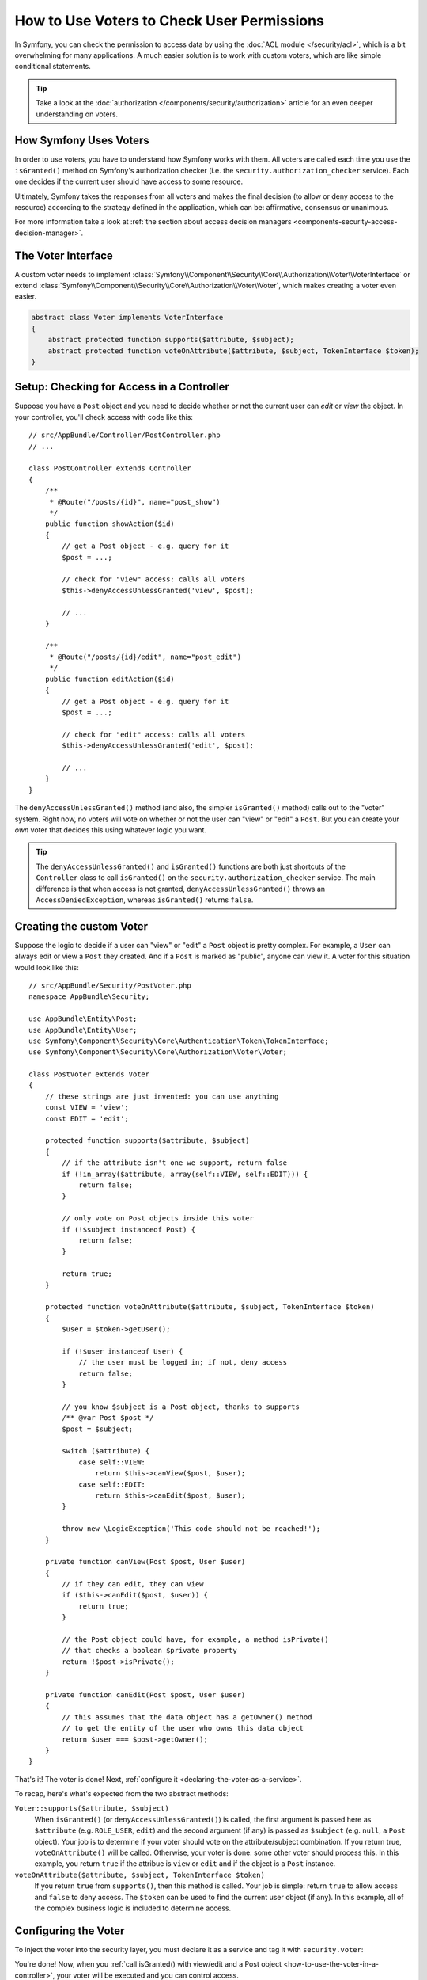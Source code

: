 .. index::
   single: Security; Data Permission Voters

How to Use Voters to Check User Permissions
===========================================

In Symfony, you can check the permission to access data by using the
:doc:`ACL module </security/acl>`, which is a bit overwhelming
for many applications. A much easier solution is to work with custom voters,
which are like simple conditional statements.

.. tip::

    Take a look at the
    :doc:`authorization </components/security/authorization>`
    article for an even deeper understanding on voters.

How Symfony Uses Voters
-----------------------

In order to use voters, you have to understand how Symfony works with them.
All voters are called each time you use the ``isGranted()`` method on Symfony's
authorization checker (i.e. the ``security.authorization_checker`` service). Each
one decides if the current user should have access to some resource.

Ultimately, Symfony takes the responses from all voters and makes the final
decision (to allow or deny access to the resource) according to the strategy defined
in the application, which can be: affirmative, consensus or unanimous.

For more information take a look at
:ref:`the section about access decision managers <components-security-access-decision-manager>`.

The Voter Interface
-------------------

A custom voter needs to implement
:class:`Symfony\\Component\\Security\\Core\\Authorization\\Voter\\VoterInterface`
or extend :class:`Symfony\\Component\\Security\\Core\\Authorization\\Voter\\Voter`,
which makes creating a voter even easier.

.. code-block:: php

    abstract class Voter implements VoterInterface
    {
        abstract protected function supports($attribute, $subject);
        abstract protected function voteOnAttribute($attribute, $subject, TokenInterface $token);
    }

.. _how-to-use-the-voter-in-a-controller:

Setup: Checking for Access in a Controller
------------------------------------------

Suppose you have a ``Post`` object and you need to decide whether or not the current
user can *edit* or *view* the object. In your controller, you'll check access with
code like this::

    // src/AppBundle/Controller/PostController.php
    // ...

    class PostController extends Controller
    {
        /**
         * @Route("/posts/{id}", name="post_show")
         */
        public function showAction($id)
        {
            // get a Post object - e.g. query for it
            $post = ...;

            // check for "view" access: calls all voters
            $this->denyAccessUnlessGranted('view', $post);

            // ...
        }

        /**
         * @Route("/posts/{id}/edit", name="post_edit")
         */
        public function editAction($id)
        {
            // get a Post object - e.g. query for it
            $post = ...;

            // check for "edit" access: calls all voters
            $this->denyAccessUnlessGranted('edit', $post);

            // ...
        }
    }

The ``denyAccessUnlessGranted()`` method (and also, the simpler ``isGranted()`` method)
calls out to the "voter" system. Right now, no voters will vote on whether or not
the user can "view" or "edit" a ``Post``. But you can create your *own* voter that
decides this using whatever logic you want.

.. tip::

    The ``denyAccessUnlessGranted()`` and ``isGranted()`` functions are both
    just shortcuts of the ``Controller`` class to call ``isGranted()`` on
    the ``security.authorization_checker`` service. The main difference is that
    when access is not granted, ``denyAccessUnlessGranted()`` throws an
    ``AccessDeniedException``, whereas ``isGranted()`` returns ``false``.

Creating the custom Voter
-------------------------

Suppose the logic to decide if a user can "view" or "edit" a ``Post`` object is
pretty complex. For example, a ``User`` can always edit or view a ``Post`` they created.
And if a ``Post`` is marked as "public", anyone can view it. A voter for this situation
would look like this::

    // src/AppBundle/Security/PostVoter.php
    namespace AppBundle\Security;

    use AppBundle\Entity\Post;
    use AppBundle\Entity\User;
    use Symfony\Component\Security\Core\Authentication\Token\TokenInterface;
    use Symfony\Component\Security\Core\Authorization\Voter\Voter;

    class PostVoter extends Voter
    {
        // these strings are just invented: you can use anything
        const VIEW = 'view';
        const EDIT = 'edit';

        protected function supports($attribute, $subject)
        {
            // if the attribute isn't one we support, return false
            if (!in_array($attribute, array(self::VIEW, self::EDIT))) {
                return false;
            }

            // only vote on Post objects inside this voter
            if (!$subject instanceof Post) {
                return false;
            }

            return true;
        }

        protected function voteOnAttribute($attribute, $subject, TokenInterface $token)
        {
            $user = $token->getUser();

            if (!$user instanceof User) {
                // the user must be logged in; if not, deny access
                return false;
            }

            // you know $subject is a Post object, thanks to supports
            /** @var Post $post */
            $post = $subject;

            switch ($attribute) {
                case self::VIEW:
                    return $this->canView($post, $user);
                case self::EDIT:
                    return $this->canEdit($post, $user);
            }

            throw new \LogicException('This code should not be reached!');
        }

        private function canView(Post $post, User $user)
        {
            // if they can edit, they can view
            if ($this->canEdit($post, $user)) {
                return true;
            }

            // the Post object could have, for example, a method isPrivate()
            // that checks a boolean $private property
            return !$post->isPrivate();
        }

        private function canEdit(Post $post, User $user)
        {
            // this assumes that the data object has a getOwner() method
            // to get the entity of the user who owns this data object
            return $user === $post->getOwner();
        }
    }

That's it! The voter is done! Next, :ref:`configure it <declaring-the-voter-as-a-service>`.

To recap, here's what's expected from the two abstract methods:

``Voter::supports($attribute, $subject)``
    When ``isGranted()`` (or ``denyAccessUnlessGranted()``) is called, the first
    argument is passed here as ``$attribute`` (e.g. ``ROLE_USER``, ``edit``) and
    the second argument (if any) is passed as ``$subject`` (e.g. ``null``, a ``Post``
    object). Your job is to determine if your voter should vote on the attribute/subject
    combination. If you return true, ``voteOnAttribute()`` will be called. Otherwise,
    your voter is done: some other voter should process this. In this example, you
    return ``true`` if the attribue is ``view`` or ``edit`` and if the object is
    a ``Post`` instance.

``voteOnAttribute($attribute, $subject, TokenInterface $token)``
    If you return ``true`` from ``supports()``, then this method is called. Your
    job is simple: return ``true`` to allow access and ``false`` to deny access.
    The ``$token`` can be used to find the current user object (if any). In this
    example, all of the complex business logic is included to determine access.

.. _declaring-the-voter-as-a-service:

Configuring the Voter
---------------------

To inject the voter into the security layer, you must declare it as a service
and tag it with ``security.voter``:

.. configuration-block::

    .. code-block:: yaml

        # app/config/services.yml
        services:
            app.post_voter:
                class:  AppBundle\Security\PostVoter
                tags: [security.voter]
                # small performance boost
                public: false

    .. code-block:: xml

        <!-- app/config/services.xml -->
        <?xml version="1.0" encoding="UTF-8" ?>
        <container xmlns="http://symfony.com/schema/dic/services"
            xmlns:xsi="http://www.w3.org/2001/XMLSchema-instance"
            xsi:schemaLocation="http://symfony.com/schema/dic/services
                http://symfony.com/schema/dic/services/services-1.0.xsd">

            <services>
                <service id="app.post_voter"
                    class="AppBundle\Security\PostVoter"
                    public="false"
                >

                    <tag name="security.voter" />
                </service>
            </services>
        </container>

    .. code-block:: php

        // app/config/services.php
        use AppBundle\Security\PostVoter;

        $container->register('app.post_voter', PostVoter::class)
            ->setPublic(false)
            ->addTag('security.voter')
        ;

You're done! Now, when you :ref:`call isGranted() with view/edit and a Post object <how-to-use-the-voter-in-a-controller>`,
your voter will be executed and you can control access.

Checking for Roles inside a Voter
---------------------------------

What if you want to call ``isGranted()`` from *inside* your voter - e.g. you want
to see if the current user has ``ROLE_SUPER_ADMIN``. That's possible by injecting
the :class:`Symfony\\Component\\Security\\Core\\Authorization\\AccessDecisionManager`
into your voter. You can use this to, for example, *always* allow access to a user
with ``ROLE_SUPER_ADMIN``::

    // src/AppBundle/Security/PostVoter.php

    // ...
    use Symfony\Component\Security\Core\Authorization\AccessDecisionManagerInterface;

    class PostVoter extends Voter
    {
        // ...

        private $decisionManager;

        public function __construct(AccessDecisionManagerInterface $decisionManager)
        {
            $this->decisionManager = $decisionManager;
        }

        protected function voteOnAttribute($attribute, $subject, TokenInterface $token)
        {
            // ...

            // ROLE_SUPER_ADMIN can do anything! The power!
            if ($this->decisionManager->decide($token, array('ROLE_SUPER_ADMIN'))) {
                return true;
            }

            // ... all the normal voter logic
        }
    }

Next, update ``services.yml`` to inject the ``security.access.decision_manager``
service:

.. configuration-block::

    .. code-block:: yaml

        # app/config/services.yml
        services:
            app.post_voter:
                class: AppBundle\Security\PostVoter
                arguments: ['@security.access.decision_manager']
                public: false
                tags: [security.voter]

    .. code-block:: xml

        <!-- app/config/services.xml -->
        <?xml version="1.0" encoding="UTF-8" ?>
        <container xmlns="http://symfony.com/schema/dic/services"
            xmlns:xsi="http://www.w3.org/2001/XMLSchema-instance"
            xsi:schemaLocation="http://symfony.com/schema/dic/services
                http://symfony.com/schema/dic/services/services-1.0.xsd">

            <services>
                <service id="app.post_voter"
                    class="AppBundle\Security\PostVoter"
                    public="false"
                >
                    <argument type="service" id="security.access.decision_manager"/>

                    <tag name="security.voter" />
                </service>
            </services>
        </container>

    .. code-block:: php

        // app/config/services.php
        use AppBundle\Security\PostVoter;
        use Symfony\Component\DependencyInjection\Definition;
        use Symfony\Component\DependencyInjection\Reference;

        $container->register('app.post_voter', PostVoter::class)
            ->addArgument(new Reference('security.access.decision_manager'))
            ->setPublic(false)
            ->addTag('security.voter')
        ;

That's it! Calling ``decide()`` on the ``AccessDecisionManager`` is essentially
the same as calling ``isGranted()`` from a controller or other places
(it's just a little lower-level, which is necessary for a voter).

.. note::

    The ``security.access.decision_manager`` is private. This means you can't access
    it directly from a controller: you can only inject it into other services. That's
    ok: use ``security.authorization_checker`` instead in all cases except for voters.

.. _security-voters-change-strategy:

Changing the Access Decision Strategy
-------------------------------------

Normally, only one voter will vote at any given time (the rest will "abstain", which
means they return ``false`` from ``supports()``). But in theory, you could make multiple
voters vote for one action and object. For instance, suppose you have one voter that
checks if the user is a member of the site and a second one that checks if the user
is older than 18.

To handle these cases, the access decision manager uses an access decision
strategy. You can configure this to suit your needs. There are three
strategies available:

``affirmative`` (default)
    This grants access as soon as there is *one* voter granting access;

``consensus``
    This grants access if there are more voters granting access than denying;

``unanimous``
    This only grants access once *all* voters grant access.

In the above scenario, both voters should grant access in order to grant access
to the user to read the post. In this case, the default strategy is no longer
valid and ``unanimous`` should be used instead. You can set this in the
security configuration:

.. configuration-block::

    .. code-block:: yaml

        # app/config/security.yml
        security:
            access_decision_manager:
                strategy: unanimous

    .. code-block:: xml

        <!-- app/config/security.xml -->
        <?xml version="1.0" encoding="UTF-8" ?>
        <srv:container xmlns="http://symfony.com/schema/dic/security"
            xmlns:srv="http://symfony.com/schema/dic/services"
            xmlns:xsi="http://www.w3.org/2001/XMLSchema-instance"
            xsi:schemaLocation="http://symfony.com/schema/dic/services
                http://symfony.com/schema/dic/services/services-1.0.xsd"
        >

            <config>
                <access-decision-manager strategy="unanimous" />
            </config>
        </srv:container>

    .. code-block:: php

        // app/config/security.php
        $container->loadFromExtension('security', array(
            'access_decision_manager' => array(
                'strategy' => 'unanimous',
            ),
        ));
